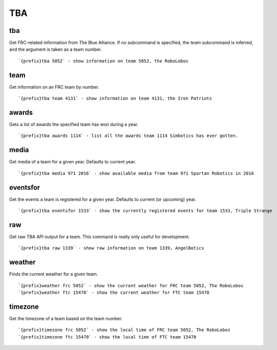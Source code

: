 ===
TBA
===
tba
+++
Get FRC-related information from The Blue Alliance. If no subcommand is
specified, the `team` subcommand is inferred, and the argument is taken
as a team number.
::
   `{prefix}tba 5052` - show information on team 5052, the RoboLobos
team
++++
Get information on an FRC team by number.
::
   `{prefix}tba team 4131` - show information on team 4131, the Iron Patriots
awards
++++++
Gets a list of awards the specified team has won during a year.
::
   `{prefix}tba awards 1114` - list all the awards team 1114 Simbotics has ever gotten.
media
+++++
Get media of a team for a given year. Defaults to current year.
::
   `{prefix}tba media 971 2016` - show available media from team 971 Spartan Robotics in 2016
eventsfor
+++++++++
Get the events a team is registered for a given year. Defaults to
current (or upcoming) year.
::
   `{prefix}tba eventsfor 1533` - show the currently registered events for team 1533, Triple Strange
raw
+++
Get raw TBA API output for a team. This command is really only useful
for development.
::
   `{prefix}tba raw 1339` - show raw information on team 1339, AngelBotics
weather
+++++++
Finds the current weather for a given team.
::
   `{prefix}weather frc 5052` - show the current weather for FRC team 5052, The RoboLobos
   `{prefix}weather ftc 15470` - show the current weather for FTC team 15470 
timezone
++++++++
Get the timezone of a team based on the team number.
::
   `{prefix}timezone frc 5052` - show the local time of FRC team 5052, The RoboLobos
   `{prefix}timezone ftc 15470` - show the local time of FTC team 15470
